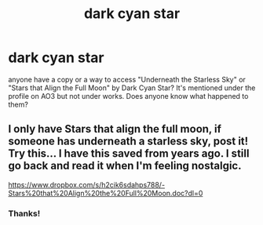 #+TITLE: dark cyan star

* dark cyan star
:PROPERTIES:
:Author: elizabater
:Score: 2
:DateUnix: 1533075616.0
:DateShort: 2018-Aug-01
:FlairText: Request
:END:
anyone have a copy or a way to access "Underneath the Starless Sky" or "Stars that Align the Full Moon" by Dark Cyan Star? It's mentioned under the profile on AO3 but not under works. Does anyone know what happened to them?


** I only have Stars that align the full moon, if someone has underneath a starless sky, post it! Try this... I have this saved from years ago. I still go back and read it when I'm feeling nostalgic.

[[https://www.dropbox.com/s/h2cik6sdahps788/-Stars%20that%20Align%20the%20Full%20Moon.doc?dl=0]]
:PROPERTIES:
:Author: LeijnseH60
:Score: 1
:DateUnix: 1533245829.0
:DateShort: 2018-Aug-03
:END:

*** Thanks!
:PROPERTIES:
:Author: elizabater
:Score: 1
:DateUnix: 1533335576.0
:DateShort: 2018-Aug-04
:END:
